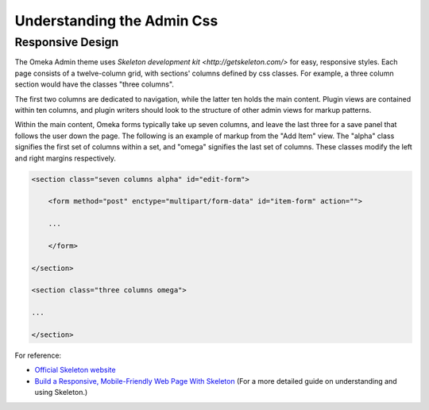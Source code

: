 
.. _understanding_the_admin_css:

###########################
Understanding the Admin Css
###########################

*****************
Responsive Design
*****************

The Omeka Admin theme uses `Skeleton development kit <http://getskeleton.com/>` for easy, responsive styles. Each page consists of a twelve-column grid, with sections' columns defined by css classes. For example, a three column section would have the classes "three columns". 

.. image:: ../_static/images/columns.jpg

The first two columns are dedicated to navigation, while the latter ten holds the main content. Plugin views are contained within ten columns, and plugin writers should look to the structure of other admin views for markup patterns.

Within the main content, Omeka forms typically take up seven columns, and leave the last three for a save panel that follows the user down the page. The following is an example of markup from the "Add Item" view. The "alpha" class signifies the first set of columns within a set, and "omega" signifies the last set of columns. These classes modify the left and right margins respectively.

.. code-block:: html

    <section class="seven columns alpha" id="edit-form">
    
        <form method="post" enctype="multipart/form-data" id="item-form" action="">
    
        ...
        
        </form>
    
    </section>
    
    <section class="three columns omega">
    
    ...
    
    </section>

For reference:

* `Official Skeleton website <http://getskeleton.com/>`_
* `Build a Responsive, Mobile-Friendly Web Page With Skeleton <http://designshack.net/articles/css/build-a-responsive-mobile-friendly-web-page-with-skeleton/>`_ (For a more detailed guide on understanding and using Skeleton.)